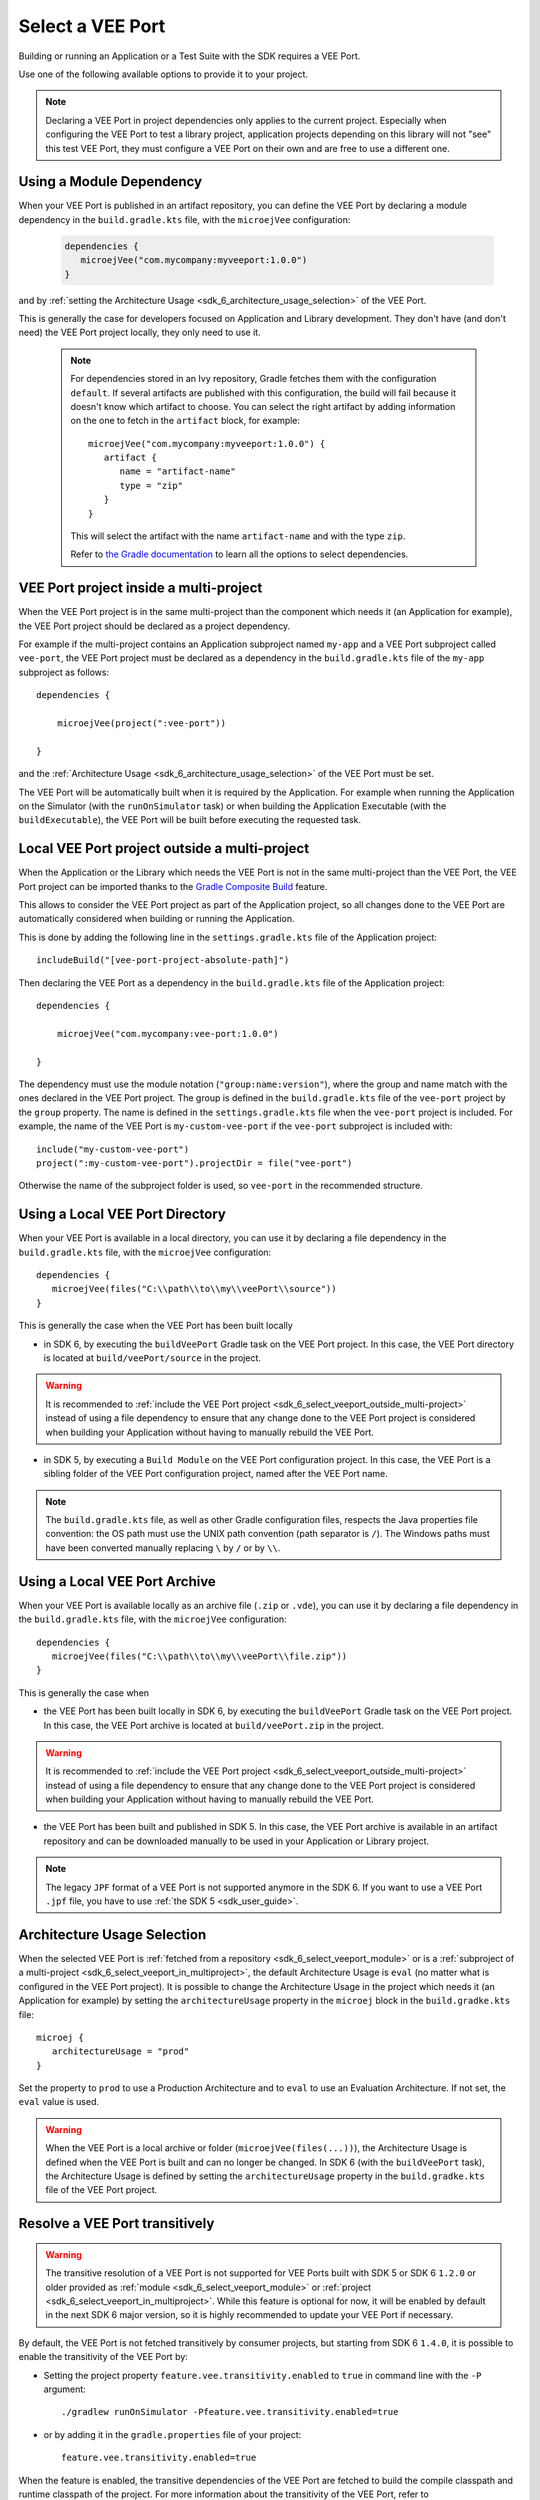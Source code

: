 .. _sdk_6_select_veeport:

Select a VEE Port
=================

Building or running an Application or a Test Suite with the SDK requires a VEE Port.

Use one of the following available options to provide it to your project. 

.. note::

   Declaring a VEE Port in project dependencies only applies to the current project.
   Especially when configuring the VEE Port to test a library project, 
   application projects depending on this library will not "see" this test VEE Port, 
   they must configure a VEE Port on their own and are free to use a different one.
   
.. _sdk_6_select_veeport_module:

Using a Module Dependency
-------------------------

When your VEE Port is published in an artifact repository, 
you can define the VEE Port by declaring a module dependency in the ``build.gradle.kts`` file, with the ``microejVee`` configuration:

   .. code:: java

      dependencies {
         microejVee("com.mycompany:myveeport:1.0.0")
      }

and by :ref:`setting the Architecture Usage <sdk_6_architecture_usage_selection>` of the VEE Port.

This is generally the case for developers focused on Application and Library development.
They don't have (and don't need) the VEE Port project locally, they only need to use it.

   .. note::

      For dependencies stored in an Ivy repository, Gradle fetches them with the configuration ``default``.
      If several artifacts are published with this configuration, the build will fail because it doesn't know which artifact to choose.
      You can select the right artifact by adding information on the one to fetch in the ``artifact`` block, for example::

         microejVee("com.mycompany:myveeport:1.0.0") {
            artifact {
               name = "artifact-name"
               type = "zip"
            }
         }

      This will select the artifact with the name ``artifact-name`` and with the type ``zip``.
      
      Refer to `the Gradle documentation <https://docs.gradle.org/current/dsl/org.gradle.api.artifacts.dsl.DependencyHandler.html>`__ 
      to learn all the options to select dependencies.

.. _sdk_6_select_veeport_in_multiproject:

VEE Port project inside a multi-project
---------------------------------------

When the VEE Port project is in the same multi-project than the component which needs it (an Application for example), 
the VEE Port project should be declared as a project dependency.

For example if the multi-project contains an Application subproject named ``my-app`` and a VEE Port subproject called ``vee-port``,
the VEE Port project must be declared as a dependency in the ``build.gradle.kts`` file of the ``my-app`` subproject as follows::

    dependencies {

        microejVee(project(":vee-port"))

    }

and the :ref:`Architecture Usage <sdk_6_architecture_usage_selection>` of the VEE Port must be set.

The VEE Port will be automatically built when it is required by the Application.
For example when running the Application on the Simulator (with the ``runOnSimulator`` task) 
or when building the Application Executable (with the ``buildExecutable``),
the VEE Port will be built before executing the requested task.

.. _sdk_6_select_veeport_outside_multi-project:

Local VEE Port project outside a multi-project
----------------------------------------------

When the Application or the Library which needs the VEE Port is not in the same multi-project than the VEE Port, 
the VEE Port project can be imported thanks to the `Gradle Composite Build <https://docs.gradle.org/current/userguide/composite_builds.html>`_ feature.

This allows to consider the VEE Port project as part of the Application project, 
so all changes done to the VEE Port are automatically considered when building or running the Application.

This is done by adding the following line in the ``settings.gradle.kts`` file of the Application project::

  includeBuild("[vee-port-project-absolute-path]")

Then declaring the VEE Port as a dependency in the ``build.gradle.kts`` file of the Application project::

    dependencies {

        microejVee("com.mycompany:vee-port:1.0.0")

    }

The dependency must use the module notation (``"group:name:version"``), where the group and name match with the ones declared in the VEE Port project.
The group is defined in the ``build.gradle.kts`` file of the ``vee-port`` project by the ``group`` property.
The name is defined in the ``settings.gradle.kts`` file when the ``vee-port`` project is included. 
For example, the name of the VEE Port is ``my-custom-vee-port`` if the ``vee-port`` subproject is included with::

  include("my-custom-vee-port")
  project(":my-custom-vee-port").projectDir = file("vee-port")

Otherwise the name of the subproject folder is used, so ``vee-port`` in the recommended structure. 

.. _sdk_6_select_veeport_local_directory:

Using a Local VEE Port Directory
--------------------------------

When your VEE Port is available in a local directory, 
you can use it by declaring a file dependency in the ``build.gradle.kts`` file, with the ``microejVee`` configuration::

   dependencies {
      microejVee(files("C:\\path\\to\\my\\veePort\\source"))
   }

This is generally the case when the VEE Port has been built locally

- in SDK 6, by executing the ``buildVeePort`` Gradle task on the VEE Port project. 
  In this case, the VEE Port directory is located at ``build/veePort/source`` in the project.

.. warning::

   It is recommended to :ref:`include the VEE Port project <sdk_6_select_veeport_outside_multi-project>` instead of using a file dependency to ensure that any change done 
   to the VEE Port project is considered when building your Application without having to manually rebuild the VEE Port.
 
- in SDK 5, by executing a ``Build Module`` on the VEE Port configuration project. 
  In this case, the VEE Port is a sibling folder of the VEE Port configuration project, named after the VEE Port name.

.. note::

   The ``build.gradle.kts`` file, as well as other Gradle configuration files, respects the Java properties file convention: 
   the OS path	must use the UNIX path convention (path separator is ``/``). 
   The Windows paths must have been converted manually replacing ``\`` by ``/`` or by ``\\``.

.. _sdk_6_select_veeport_local_archive:

Using a Local VEE Port Archive
------------------------------

When your VEE Port is available locally as an archive file (``.zip`` or ``.vde``),
you can use it by declaring a file dependency in the ``build.gradle.kts`` file, with the ``microejVee`` configuration::

   dependencies {
      microejVee(files("C:\\path\\to\\my\\veePort\\file.zip"))
   }

This is generally the case when 

- the VEE Port has been built locally in SDK 6, by executing the ``buildVeePort`` Gradle task on the VEE Port project. 
  In this case, the VEE Port archive is located at ``build/veePort.zip`` in the project.

.. warning::

   It is recommended to :ref:`include the VEE Port project <sdk_6_select_veeport_outside_multi-project>` instead of using a file dependency to ensure that any change done 
   to the VEE Port project is considered when building your Application without having to manually rebuild the VEE Port.

- the VEE Port has been built and published in SDK 5. 
  In this case, the VEE Port archive is available in an artifact repository and can be downloaded manually to be used in your Application or Library project.

.. note::

   The legacy ``JPF`` format of a VEE Port is not supported anymore in the SDK 6. 
   If you want to use a VEE Port ``.jpf`` file, you have to use :ref:`the SDK 5 <sdk_user_guide>`.

.. _sdk_6_architecture_usage_selection:

Architecture Usage Selection
----------------------------

When the selected VEE Port is :ref:`fetched from a repository <sdk_6_select_veeport_module>` or is a :ref:`subproject of a multi-project <sdk_6_select_veeport_in_multiproject>`, 
the default Architecture Usage is ``eval`` (no matter what is configured in the VEE Port project).
It is possible to change the Architecture Usage in the project which needs it (an Application for example) 
by setting the ``architectureUsage`` property in the ``microej`` block in the ``build.gradke.kts`` file::

   microej {
      architectureUsage = "prod"
   }

Set the property to ``prod`` to use a Production Architecture and to ``eval`` to use an Evaluation Architecture.
If not set, the ``eval`` value is used.

.. warning::

   When the VEE Port is a local archive or folder (``microejVee(files(...))``), the Architecture Usage is defined when the VEE Port is built and can no longer be changed.
   In SDK 6 (with the ``buildVeePort`` task), the Architecture Usage is defined by setting the ``architectureUsage`` property in the ``build.gradke.kts`` file of the VEE Port project.

.. _sdk_6_vee_port_transitivity:

Resolve a VEE Port transitively
-------------------------------

.. warning::

   The transitive resolution of a VEE Port is not supported for VEE Ports built with SDK 5 or SDK 6 ``1.2.0`` or older provided 
   as :ref:`module <sdk_6_select_veeport_module>` or :ref:`project <sdk_6_select_veeport_in_multiproject>`.
   While this feature is optional for now, it will be enabled by default in the next SDK 6 major version, so it is highly recommended to update your VEE Port if necessary.

By default, the VEE Port is not fetched transitively by consumer projects, but starting from SDK 6 ``1.4.0``, it is possible to enable the transitivity of the VEE Port by:

- Setting the project property ``feature.vee.transitivity.enabled`` to ``true`` in command line with the ``-P`` argument::
   
    ./gradlew runOnSimulator -Pfeature.vee.transitivity.enabled=true

- or by adding it in the ``gradle.properties`` file of your project::

    feature.vee.transitivity.enabled=true

When the feature is enabled, the transitive dependencies of the VEE Port are fetched to build the compile classpath and runtime classpath of the project. 
For more information about the transitivity of the VEE Port, refer to :ref:`gradle_vee_transitivity_chapter`.

..
   | Copyright 2008-2025, MicroEJ Corp. Content in this space is free 
   for read and redistribute. Except if otherwise stated, modification 
   is subject to MicroEJ Corp prior approval.
   | MicroEJ is a trademark of MicroEJ Corp. All other trademarks and 
   copyrights are the property of their respective owners.
